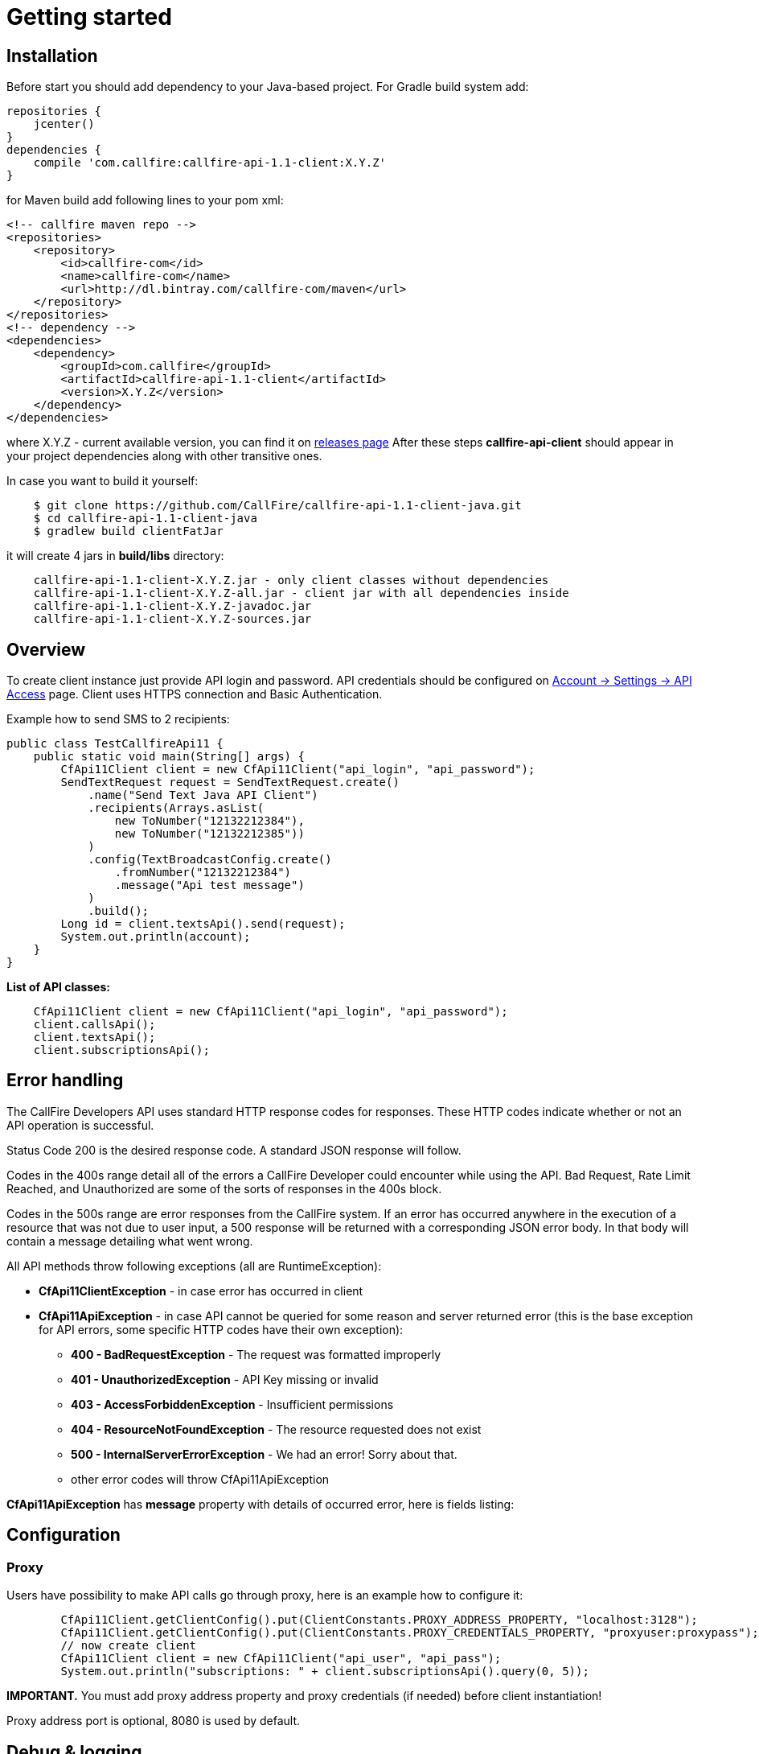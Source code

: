 = Getting started

== Installation

Before start you should add dependency to your Java-based project. For Gradle build system add:
[source,groovy]
repositories {
    jcenter()
}
dependencies {
    compile 'com.callfire:callfire-api-1.1-client:X.Y.Z'
}

for Maven build add following lines to your pom xml:
[source,xml]
<!-- callfire maven repo -->
<repositories>
    <repository>
        <id>callfire-com</id>
        <name>callfire-com</name>
        <url>http://dl.bintray.com/callfire-com/maven</url>
    </repository>
</repositories>
<!-- dependency -->
<dependencies>
    <dependency>
        <groupId>com.callfire</groupId>
        <artifactId>callfire-api-1.1-client</artifactId>
        <version>X.Y.Z</version>
    </dependency>
</dependencies>

where X.Y.Z - current available version, you can find it on link:https://github.com/CallFire/callfire-api-1.1-client-java/releases[releases page]
After these steps *callfire-api-client* should appear in your project dependencies along with other transitive ones.

In case you want to build it yourself:
[source]
    $ git clone https://github.com/CallFire/callfire-api-1.1-client-java.git
    $ cd callfire-api-1.1-client-java
    $ gradlew build clientFatJar

it will create 4 jars in *build/libs* directory:
[source]
    callfire-api-1.1-client-X.Y.Z.jar - only client classes without dependencies
    callfire-api-1.1-client-X.Y.Z-all.jar - client jar with all dependencies inside
    callfire-api-1.1-client-X.Y.Z-javadoc.jar
    callfire-api-1.1-client-X.Y.Z-sources.jar


== Overview
To create client instance just provide API login and password. API credentials should be configured on
link:https://www.callfire.com/ui/manage/access[Account -> Settings -> API Access] page. Client uses HTTPS connection
and Basic Authentication.

Example how to send SMS to 2 recipients:
[source,java]
public class TestCallfireApi11 {
    public static void main(String[] args) {
        CfApi11Client client = new CfApi11Client("api_login", "api_password");
        SendTextRequest request = SendTextRequest.create()
            .name("Send Text Java API Client")
            .recipients(Arrays.asList(
                new ToNumber("12132212384"),
                new ToNumber("12132212385"))
            )
            .config(TextBroadcastConfig.create()
                .fromNumber("12132212384")
                .message("Api test message")
            )
            .build();
        Long id = client.textsApi().send(request);
        System.out.println(account);
    }
}

.*List of API classes:*
[source,java]
    CfApi11Client client = new CfApi11Client("api_login", "api_password");
    client.callsApi();
    client.textsApi();
    client.subscriptionsApi();

== Error handling
The CallFire Developers API uses standard HTTP response codes for responses. These HTTP codes indicate whether
 or not an API operation is successful.

Status Code 200 is the desired response code. A standard JSON response will follow.

Codes in the 400s range detail all of the errors a CallFire Developer could encounter while using the API. Bad
 Request, Rate Limit Reached, and Unauthorized are some of the sorts of responses in the 400s block.

Codes in the 500s range are error responses from the CallFire system. If an error has occurred anywhere in the
 execution of a resource that was not due to user input, a 500 response will be returned with a corresponding
 JSON error body. In that body will contain a message detailing what went wrong.

.All API methods throw following exceptions (all are RuntimeException):
 * *CfApi11ClientException* - in case error has occurred in client
 * *CfApi11ApiException* - in case API cannot be queried for some reason and server returned error (this is the base
 exception for API errors, some specific HTTP codes have their own exception):
 ** *400 - BadRequestException* - The request was formatted improperly
 ** *401 - UnauthorizedException* - API Key missing or invalid
 ** *403 - AccessForbiddenException* - Insufficient permissions
 ** *404 - ResourceNotFoundException* - The resource requested does not exist
 ** *500 - InternalServerErrorException* - We had an error! Sorry about that.
 ** other error codes will throw CfApi11ApiException

*CfApi11ApiException* has *message* property with details of occurred error, here is fields listing:

== Configuration
=== Proxy

Users have possibility to make API calls go through proxy, here is an example how to configure it:
[source,java]
        CfApi11Client.getClientConfig().put(ClientConstants.PROXY_ADDRESS_PROPERTY, "localhost:3128");
        CfApi11Client.getClientConfig().put(ClientConstants.PROXY_CREDENTIALS_PROPERTY, "proxyuser:proxypass");
        // now create client
        CfApi11Client client = new CfApi11Client("api_user", "api_pass");
        System.out.println("subscriptions: " + client.subscriptionsApi().query(0, 5));

*IMPORTANT.* You must add proxy address property and proxy credentials (if needed) before client instantiation!

Proxy address port is optional, 8080 is used by default.

== Debug & logging
In case you want to see requests/responses which client sends/receives from Callfire platform you should set *DEBUG*
level for *com.callfire* and *org.apache.http* package, then you'll see something like that in your logs:
[source]
2016/05/23 21:27:07:637 EEST [DEBUG] RestApi11Client - POST request to https://www.callfire.com/api/1.1/rest/subscription.json params: [Endpoint=test_endpoint, NotificationFormat=JSON, TriggerEvent=CAMPAIGN_STARTED, BroadcastId=1, FromNumber=123, ToNumber=321]
2016/05/23 21:27:08:872 EEST [DEBUG] MainClientExec - Executing request POST /api/1.1/rest/subscription.json HTTP/1.1
2016/05/23 21:27:08:872 EEST [DEBUG] MainClientExec - Proxy auth state: UNCHALLENGED
2016/05/23 21:27:08:874 EEST [DEBUG] headers - http-outgoing-0 >> POST /api/1.1/rest/subscription.json HTTP/1.1
2016/05/23 21:27:08:874 EEST [DEBUG] headers - http-outgoing-0 >> Accept: application/json
2016/05/23 21:27:08:874 EEST [DEBUG] headers - http-outgoing-0 >> Authorization: Basic <base64-hash-goes-here>
2016/05/23 21:27:08:874 EEST [DEBUG] headers - http-outgoing-0 >> Content-Length: 118
2016/05/23 21:27:08:874 EEST [DEBUG] headers - http-outgoing-0 >> Content-Type: application/x-www-form-urlencoded; charset=ISO-8859-1
2016/05/23 21:27:08:875 EEST [DEBUG] headers - http-outgoing-0 >> Host: www.callfire.com
2016/05/23 21:27:08:875 EEST [DEBUG] headers - http-outgoing-0 >> Connection: Keep-Alive
2016/05/23 21:27:08:875 EEST [DEBUG] headers - http-outgoing-0 >> User-Agent: callfire-api-1.1-client-java-1.0.0
2016/05/23 21:27:08:875 EEST [DEBUG] headers - http-outgoing-0 >> Accept-Encoding: gzip,deflate
2016/05/23 21:27:08:875 EEST [DEBUG] wire - http-outgoing-0 >> "POST /api/1.1/rest/subscription.json HTTP/1.1[\r][\n]"
2016/05/23 21:27:08:875 EEST [DEBUG] wire - http-outgoing-0 >> "Accept: application/json[\r][\n]"
2016/05/23 21:27:08:875 EEST [DEBUG] wire - http-outgoing-0 >> "Authorization: Basic <base64-hash-goes-here>[\r][\n]"
2016/05/23 21:27:08:876 EEST [DEBUG] wire - http-outgoing-0 >> "Content-Length: 118[\r][\n]"
2016/05/23 21:27:08:876 EEST [DEBUG] wire - http-outgoing-0 >> "Content-Type: application/x-www-form-urlencoded; charset=ISO-8859-1[\r][\n]"
2016/05/23 21:27:08:876 EEST [DEBUG] wire - http-outgoing-0 >> "Host: www.callfire.com[\r][\n]"
2016/05/23 21:27:08:876 EEST [DEBUG] wire - http-outgoing-0 >> "Connection: Keep-Alive[\r][\n]"
2016/05/23 21:27:08:876 EEST [DEBUG] wire - http-outgoing-0 >> "User-Agent: callfire-api-1.1-client-java-1.0.0[\r][\n]"
2016/05/23 21:27:08:876 EEST [DEBUG] wire - http-outgoing-0 >> "Accept-Encoding: gzip,deflate[\r][\n]"
2016/05/23 21:27:08:876 EEST [DEBUG] wire - http-outgoing-0 >> "[\r][\n]"
2016/05/23 21:27:08:876 EEST [DEBUG] wire - http-outgoing-0 >> "Endpoint=test_endpoint&NotificationFormat=JSON&TriggerEvent=CAMPAIGN_STARTED&BroadcastId=1&FromNumber=123&ToNumber=321"
2016/05/23 21:27:09:109 EEST [DEBUG] wire - http-outgoing-0 << "HTTP/1.1 201 Created[\r][\n]"

If you don't have any logger implementation in classpath you can simply use
commons-logging SimpleLog which are shipped with Callfire client. See example of usage below:
[source,java]
System.setProperty("org.apache.commons.logging.Log", "org.apache.commons.logging.impl.SimpleLog");
System.setProperty("org.apache.commons.logging.simplelog.showdatetime", "true");
System.setProperty("org.apache.commons.logging.simplelog.log.com.callfire", "DEBUG");
System.setProperty("org.apache.commons.logging.simplelog.log.org.apache.http", "DEBUG");
